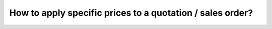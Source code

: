 ==========================================================
How to apply specific prices to a quotation / sales order?
==========================================================
